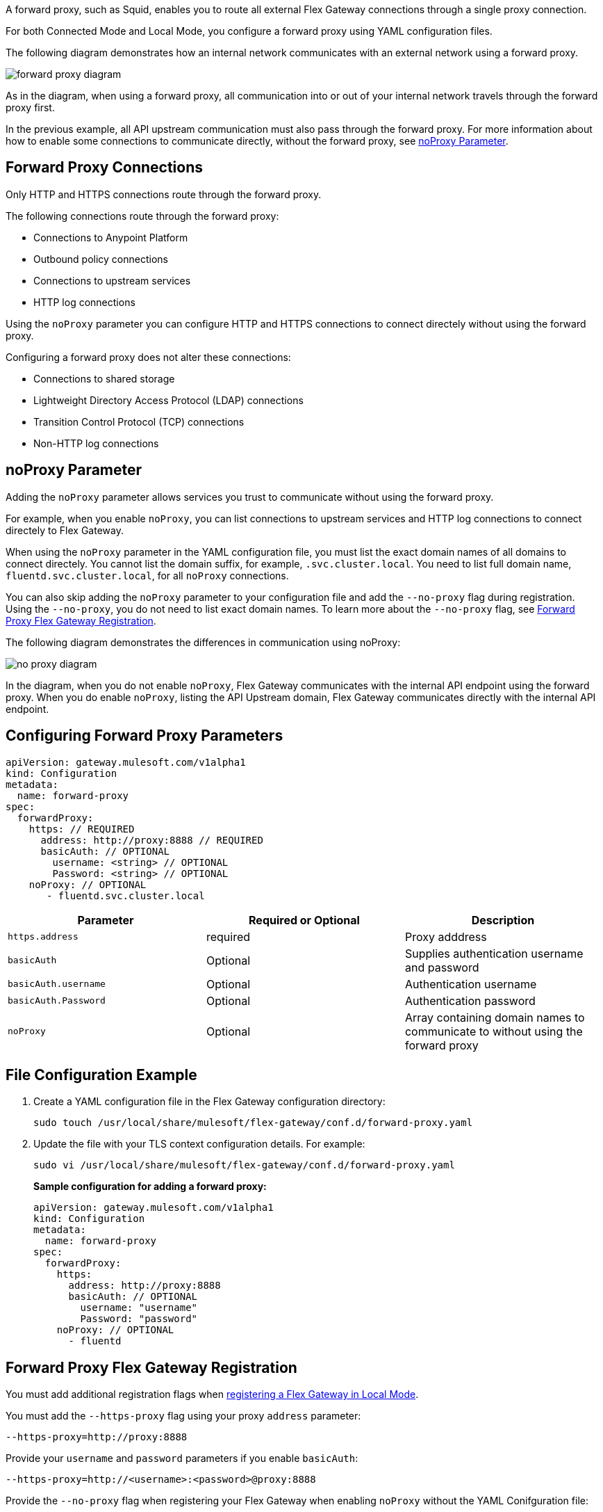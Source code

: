 //tag::configuration[]
A forward proxy, such as Squid, enables you to route all external Flex Gateway connections through a single proxy connection.  

For both Connected Mode and Local Mode, you configure a forward proxy using YAML configuration files.

The following diagram demonstrates how an internal network communicates with an external network using a forward proxy. 

image:forward-proxy-diagram.png[align=center]

As in the diagram, when using a forward proxy, all communication into or out of your internal network travels through the forward proxy first. 

In the previous example, all API upstream communication must also pass through the forward proxy. For more information about how to enable some connections to communicate directly, without the forward proxy, see <<noproxy-parameter, noProxy Parameter>>.

== Forward Proxy Connections
Only HTTP and HTTPS connections route through the forward proxy.

The following connections route through the forward proxy:

* Connections to Anypoint Platform
* Outbound policy connections
* Connections to upstream services
* HTTP log connections

Using the `noProxy` parameter you can configure HTTP and HTTPS connections to connect directely without using the forward proxy.

Configuring a forward proxy does not alter these connections:

* Connections to shared storage
* Lightweight Directory Access Protocol (LDAP) connections
* Transition Control Protocol (TCP) connections
* Non-HTTP log connections

== noProxy Parameter

Adding the `noProxy` parameter allows services you trust to communicate without using the forward proxy.

For example, when you enable `noProxy`, you can list connections to upstream services and HTTP log connections to connect directely to Flex Gateway. 

When using the `noProxy` parameter in the YAML configuration file, you must list the exact domain names of all domains to connect directely. You cannot list the domain suffix, for example, `.svc.cluster.local`. You need to list full domain name, `fluentd.svc.cluster.local`, for all `noProxy` connections.

You can also skip adding the `noProxy` parameter to your configuration file and add the `--no-proxy` flag during registration. Using the `--no-proxy`, you do not need to list exact domain names. To learn more about the `--no-proxy` flag, see <<forward-proxy-flex-gateway-registration, Forward Proxy Flex Gateway Registration>>.

The following diagram demonstrates the differences in communication using noProxy:

image:no-proxy-diagram.png[align=center]

In the diagram, when you do not enable `noProxy`, Flex Gateway communicates with the internal API endpoint using the forward proxy. When you do enable `noProxy`, listing the API Upstream domain, Flex Gateway communicates directly with the internal API endpoint.



== Configuring Forward Proxy Parameters

[source,yaml]
----
apiVersion: gateway.mulesoft.com/v1alpha1
kind: Configuration
metadata:
  name: forward-proxy
spec:
  forwardProxy: 
    https: // REQUIRED
      address: http://proxy:8888 // REQUIRED
      basicAuth: // OPTIONAL
        username: <string> // OPTIONAL
        Password: <string> // OPTIONAL
    noProxy: // OPTIONAL
       - fluentd.svc.cluster.local

----

|===
|Parameter | Required or Optional | Description

| `https.address`
| required
| Proxy adddress

| `basicAuth`
| Optional
| Supplies authentication username and password

| `basicAuth.username`
| Optional
| Authentication username

| `basicAuth.Password`
| Optional
| Authentication password

| `noProxy`
| Optional
| Array containing domain names to communicate to without using the forward proxy
|===


== File Configuration Example

. Create a YAML configuration file in the Flex Gateway configuration directory:
+
[source,ssh]
----
sudo touch /usr/local/share/mulesoft/flex-gateway/conf.d/forward-proxy.yaml
----

. Update the file with your TLS context configuration details. For example:
+
[source,ssh]
----
sudo vi /usr/local/share/mulesoft/flex-gateway/conf.d/forward-proxy.yaml
----
+
*Sample configuration for adding a forward proxy:*
+
[source,yaml]
----
apiVersion: gateway.mulesoft.com/v1alpha1
kind: Configuration
metadata:
  name: forward-proxy
spec:
  forwardProxy:
    https:
      address: http://proxy:8888
      basicAuth: // OPTIONAL
        username: "username"
        Password: "password"
    noProxy: // OPTIONAL
      - fluentd

----

//end::configuration[]

//tag:localRegistration[]

== Forward Proxy Flex Gateway Registration
You must add additional registration flags when xref:flex-local-reg-run.adoc[registering a Flex Gateway in Local Mode].

You must add the `--https-proxy` flag using your proxy `address` parameter:
[source,ssh]
----
--https-proxy=http://proxy:8888
----

Provide your `username` and `password` parameters if you enable `basicAuth`:
[source,ssh]
----
--https-proxy=http://<username>:<password>@proxy:8888
----

Provide the `--no-proxy` flag when registering your Flex Gateway when enabling `noProxy` without the YAML Conifguration file:
[source,ssh]
----
--no-proxy=.svc.cluster.local
----
You can list partial domain names using the `--no-proxy` flag.


The following sample registration command shows flag placement:
[source,ssh]
----
flexctl register \
--username=<your-username> \
--password=<your-password> \
--environment=<your-environment-id> \
--organization=<your-org-id> \
--output-directory=/usr/local/share/mulesoft/flex-gateway/conf.d \
--https-proxy=http://<username>:<password>@proxy:8888 \ 
--no-proxy=.svc.cluster.local \
my-gateway
----

//end:localRegistration[]


//tag:connRegistration[]

== Forward Proxy Flex Gateway Registration
You must add additional registration flags when xref:flex-conn-reg-run.adoc[registering a Flex Gateway in Connected Mode].

You must add the `--https-proxy` flag using your proxy `address` parameter:
[source,ssh]
----
--https-proxy=http://proxy:8888
----

Provide your `username` and `password` parameters if you enable `basicAuth`:
[source,ssh]
----
--https-proxy=http://<username>:<password>@proxy:8888
----

Provide the `--no-proxy` flag when registering your Flex Gateway is enabling `noProxy`:
[source,ssh]
----
--no-proxy=fluentd
----

The following sample registration command shows flag placement:
[source,ssh]
----
flexctl register \
--username=<your-username> \
--password=<your-password> \
--environment=<your-environment-id> \
--organization=<your-org-id> \
--output-directory=/usr/local/share/mulesoft/flex-gateway/conf.d \
--https-proxy=http://<username>:<password>@proxy:8888 \ 
--no-proxy=fluentd \
my-gateway
----

//end:connRegistration[]
